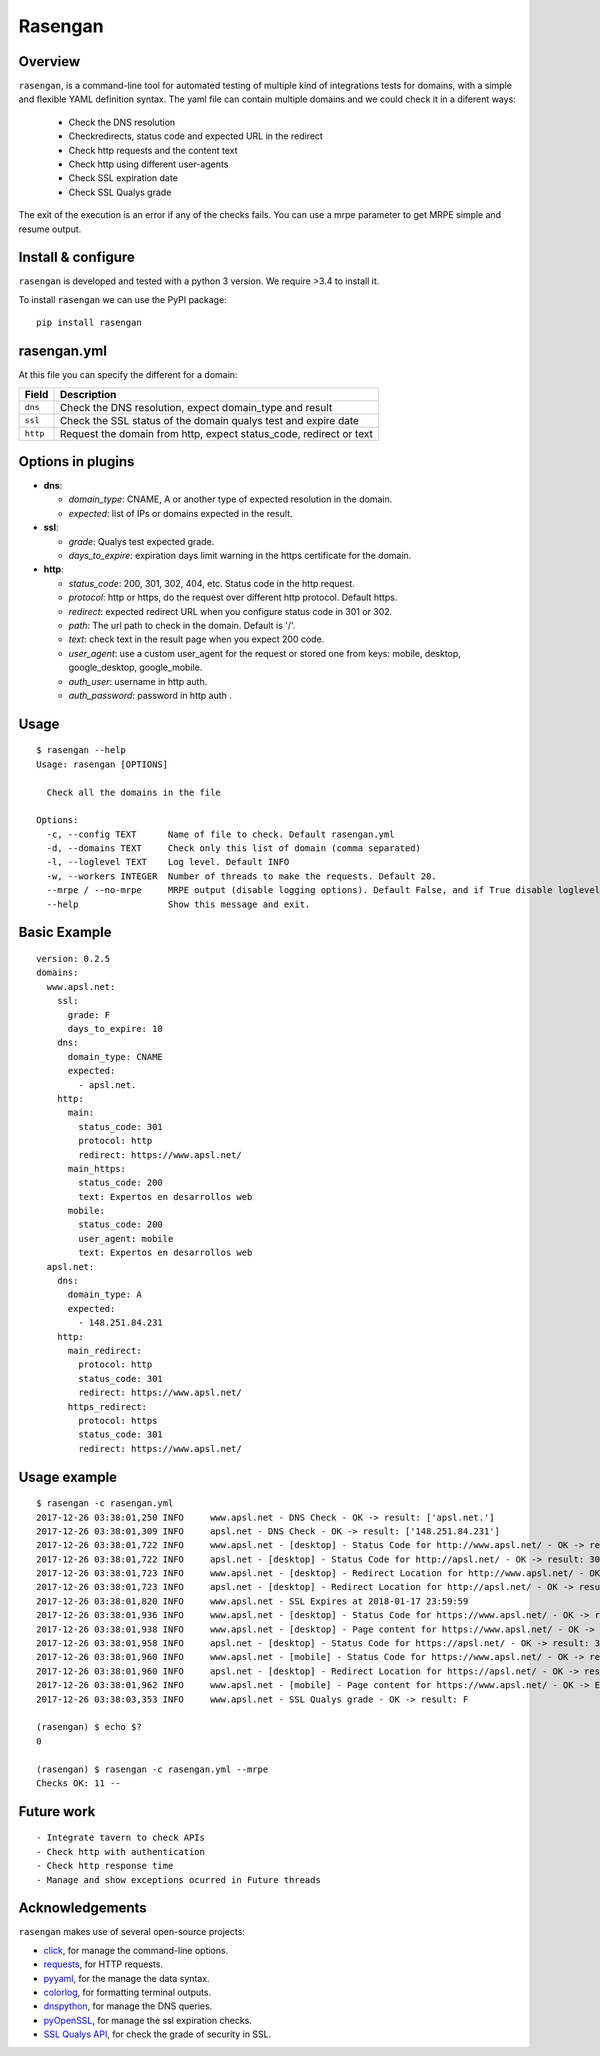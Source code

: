 Rasengan
=========

.. image:: https://img.shields.io/pypi/v/rasengan.svg
    :target: https://pypi.python.org/pypi/rasengan/

.. image:: https://travis-ci.org/APSL/rasengan.svg?branch=master
    :target: https://travis-ci.org/APSL/rasengan

Overview
--------

``rasengan``, is a command-line tool for automated testing of multiple
kind of integrations tests for domains, with a simple and flexible YAML
definition syntax. The yaml file can contain multiple domains and we
could check it in a diferent ways: 

  - Check the DNS resolution 
  - Checkredirects, status code and expected URL in the redirect 
  - Check http requests and the content text 
  - Check http using different user-agents 
  - Check SSL expiration date 
  - Check SSL Qualys grade

The exit of the execution is an error if any of the checks fails. You
can use a mrpe parameter to get MRPE simple and resume output.

Install & configure
-------------------

``rasengan`` is developed and tested with a python 3 version. We require
>3.4 to install it.

To install ``rasengan`` we can use the PyPI package:

::

    pip install rasengan

rasengan.yml
------------

At this file you can specify the different for a domain:

+------------+-----------------------------------------------------------------------+
| Field      | Description                                                           |
+============+=======================================================================+
| ``dns``    | Check the DNS resolution, expect domain\_type and result              |
+------------+-----------------------------------------------------------------------+
| ``ssl``    | Check the SSL status of the domain qualys test and expire date        |
+------------+-----------------------------------------------------------------------+
| ``http``   | Request the domain from http, expect status\_code, redirect or text   |
+------------+-----------------------------------------------------------------------+

Options in plugins
------------------

-  **dns**:

   -  *domain\_type*: CNAME, A or another type of expected resolution in
      the domain.
   -  *expected*: list of IPs or domains expected in the result.

-  **ssl**:

   -  *grade*: Qualys test expected grade.
   -  *days\_to\_expire*: expiration days limit warning in the https
      certificate for the domain.

-  **http**:

   -  *status\_code*: 200, 301, 302, 404, etc. Status code in the http
      request.
   -  *protocol*: http or https, do the request over different http
      protocol. Default https.
   -  *redirect*: expected redirect URL when you configure status code
      in 301 or 302.
   -  *path*: The url path to check in the domain. Default is '/'.
   -  *text*: check text in the result page when you expect 200 code.
   -  *user\_agent*: use a custom user\_agent for the request or stored
      one from keys: mobile, desktop, google\_desktop, google\_mobile.
   -  *auth\_user*: username in http auth.
   -  *auth\_password*: password in http auth .
Usage
-----

::

    $ rasengan --help
    Usage: rasengan [OPTIONS]

      Check all the domains in the file

    Options:
      -c, --config TEXT      Name of file to check. Default rasengan.yml
      -d, --domains TEXT     Check only this list of domain (comma separated)
      -l, --loglevel TEXT    Log level. Default INFO
      -w, --workers INTEGER  Number of threads to make the requests. Default 20.
      --mrpe / --no-mrpe     MRPE output (disable logging options). Default False, and if True disable loglevel.
      --help                 Show this message and exit.

Basic Example
-------------

::

    version: 0.2.5
    domains:
      www.apsl.net:
        ssl:
          grade: F
          days_to_expire: 10
        dns:
          domain_type: CNAME
          expected: 
            - apsl.net.
        http:
          main: 
            status_code: 301
            protocol: http
            redirect: https://www.apsl.net/
          main_https:
            status_code: 200
            text: Expertos en desarrollos web
          mobile:
            status_code: 200
            user_agent: mobile
            text: Expertos en desarrollos web           
      apsl.net:
        dns:
          domain_type: A
          expected: 
            - 148.251.84.231
        http:
          main_redirect:        
            protocol: http
            status_code: 301
            redirect: https://www.apsl.net/
          https_redirect:
            protocol: https
            status_code: 301
            redirect: https://www.apsl.net/

Usage example
-------------

::

    $ rasengan -c rasengan.yml 
    2017-12-26 03:38:01,250 INFO     www.apsl.net - DNS Check - OK -> result: ['apsl.net.']
    2017-12-26 03:38:01,309 INFO     apsl.net - DNS Check - OK -> result: ['148.251.84.231']
    2017-12-26 03:38:01,722 INFO     www.apsl.net - [desktop] - Status Code for http://www.apsl.net/ - OK -> result: 301
    2017-12-26 03:38:01,722 INFO     apsl.net - [desktop] - Status Code for http://apsl.net/ - OK -> result: 301
    2017-12-26 03:38:01,723 INFO     www.apsl.net - [desktop] - Redirect Location for http://www.apsl.net/ - OK -> result: https://www.apsl.net/                                
    2017-12-26 03:38:01,723 INFO     apsl.net - [desktop] - Redirect Location for http://apsl.net/ - OK -> result: https://www.apsl.net/
    2017-12-26 03:38:01,820 INFO     www.apsl.net - SSL Expires at 2018-01-17 23:59:59
    2017-12-26 03:38:01,936 INFO     www.apsl.net - [desktop] - Status Code for https://www.apsl.net/ - OK -> result: 200
    2017-12-26 03:38:01,938 INFO     www.apsl.net - [desktop] - Page content for https://www.apsl.net/ - OK -> Exists the phrase: Expertos en desarrollos web
    2017-12-26 03:38:01,958 INFO     apsl.net - [desktop] - Status Code for https://apsl.net/ - OK -> result: 301
    2017-12-26 03:38:01,960 INFO     www.apsl.net - [mobile] - Status Code for https://www.apsl.net/ - OK -> result: 200
    2017-12-26 03:38:01,960 INFO     apsl.net - [desktop] - Redirect Location for https://apsl.net/ - OK -> result: https://www.apsl.net/
    2017-12-26 03:38:01,962 INFO     www.apsl.net - [mobile] - Page content for https://www.apsl.net/ - OK -> Exists the phrase: Expertos en desarrollos web
    2017-12-26 03:38:03,353 INFO     www.apsl.net - SSL Qualys grade - OK -> result: F

    (rasengan) $ echo $?
    0

    (rasengan) $ rasengan -c rasengan.yml --mrpe
    Checks OK: 11 -- 

Future work
-----------

::

    - Integrate tavern to check APIs
    - Check http with authentication
    - Check http response time
    - Manage and show exceptions ocurred in Future threads

Acknowledgements
----------------

``rasengan`` makes use of several open-source projects:

-  `click <http://click.pocoo.org/5/>`__, for manage the command-line
   options.
-  `requests <http://docs.python-requests.org/en/master/>`__, for HTTP
   requests.
-  `pyyaml <https://github.com/yaml/pyyaml>`__, for the manage the data
   syntax.
-  `colorlog <https://github.com/borntyping/python-colorlog>`__, for
   formatting terminal outputs.
-  `dnspython <http://www.dnspython.org/>`__, for manage the DNS
   queries.
-  `pyOpenSSL <https://pypi.python.org/pypi/pyOpenSSL>`__, for manage
   the ssl expiration checks.
-  `SSL Qualys API <https://www.ssllabs.com/projects/ssllabs-apis/>`__,
   for check the grade of security in SSL.
